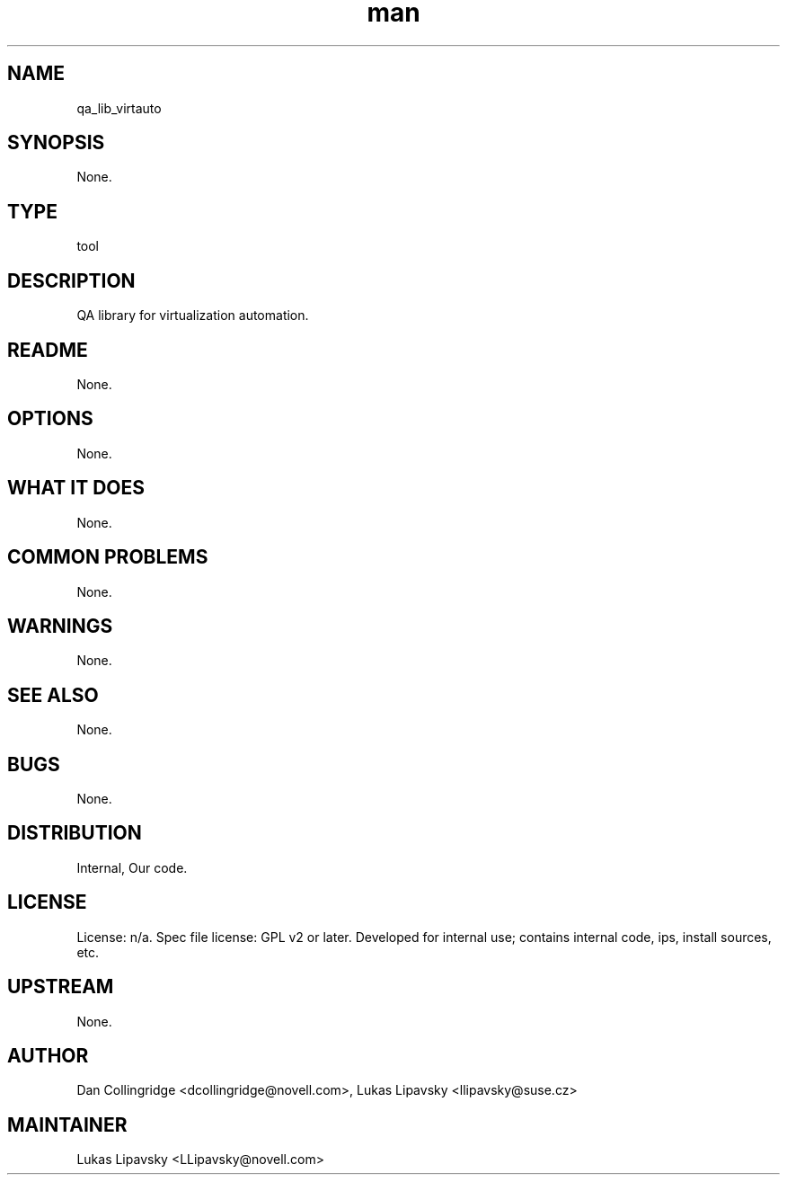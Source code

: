 ." Manpage for qa_lib_virtauto.
." Contact David Mulder <dmulder@novell.com> to correct errors or typos.
.TH man 8 "11 Jul 2011" "1.0" "qa_lib_virtauto man page"
.SH NAME
qa_lib_virtauto
.SH SYNOPSIS
None.
.SH TYPE
tool
.SH DESCRIPTION
QA library for virtualization automation.
.SH README
None. 
.SH OPTIONS
None.
.SH WHAT IT DOES
None.
.SH COMMON PROBLEMS
None.
.SH WARNINGS
None.
.SH SEE ALSO
None.
.SH BUGS
None.
.SH DISTRIBUTION
Internal, Our code.
.SH LICENSE
License: n/a. Spec file license: GPL v2 or later. Developed for internal use; contains internal code, ips, install sources, etc.
.SH UPSTREAM
None.
.SH AUTHOR
Dan Collingridge <dcollingridge@novell.com>, Lukas Lipavsky <llipavsky@suse.cz>
.SH MAINTAINER
Lukas Lipavsky <LLipavsky@novell.com>
